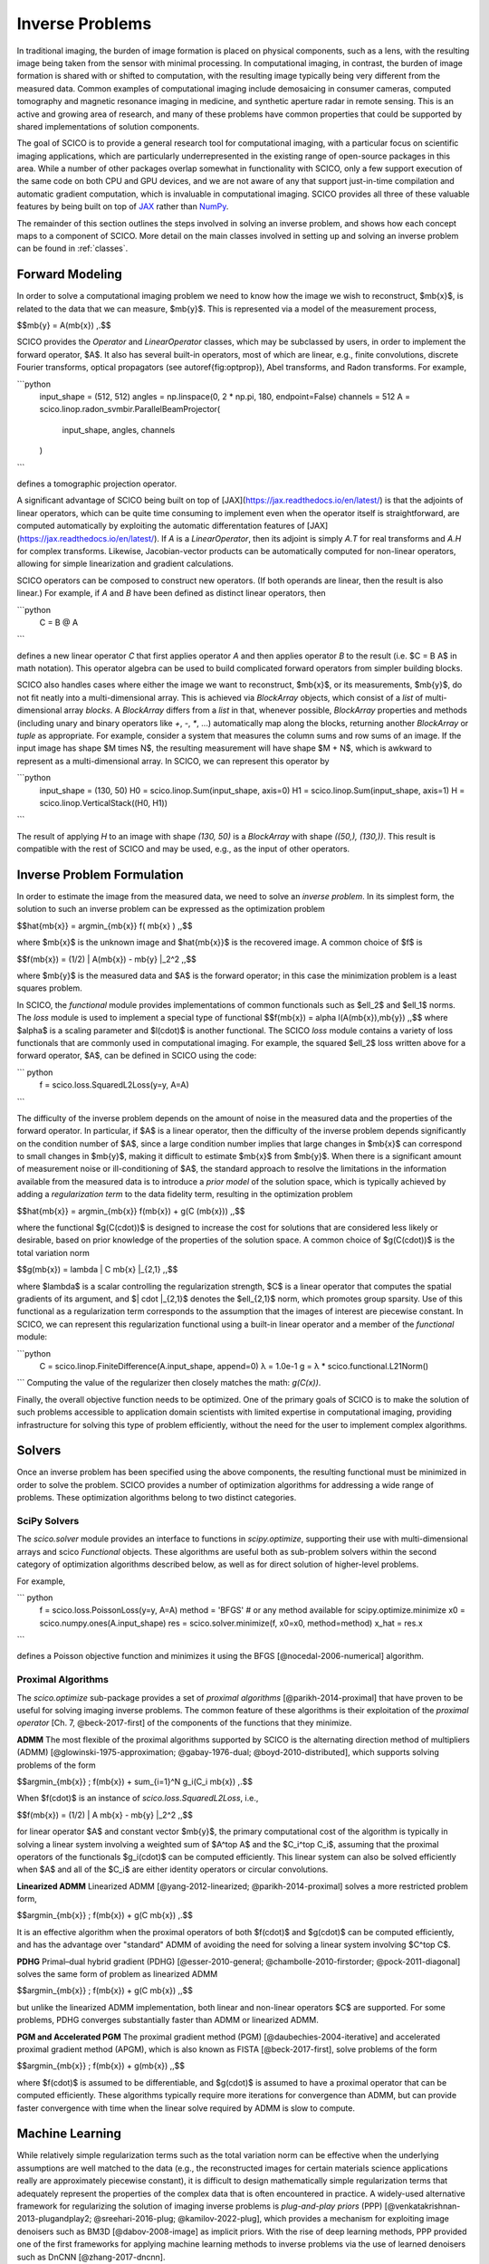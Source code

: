 Inverse Problems
================


.. raw:: html

    <style type='text/css'>
    div.document ul blockquote {
       margin-bottom: 8px !important;
    }
    div.document li > p {
       margin-bottom: 4px !important;
    }
    div.document ul > li {
      list-style: square outside !important;
      margin-left: 1em !important;
    }
    section {
      padding-bottom: 1em;
    }
    ul {
      margin-bottom: 1em;
    }
    </style>



In traditional imaging, the burden of image formation is placed on physical components, such as a lens, with the resulting image being taken from the sensor with minimal processing. In computational imaging, in contrast, the burden of image formation is shared with or shifted to computation, with the resulting image typically being very different from the measured data. Common examples of computational imaging include demosaicing in consumer cameras, computed tomography and magnetic resonance imaging in medicine, and synthetic aperture radar in remote sensing. This is an active and growing area of research, and many of these problems have common properties that could be supported by shared implementations of solution components.

The goal of SCICO is to provide a general research tool for computational imaging, with a particular focus on scientific imaging applications, which are particularly underrepresented in the existing range of open-source packages in this area. While a number of other packages overlap somewhat in functionality with SCICO, only a few support execution of the same code on both CPU and GPU devices, and we are not aware of any that support just-in-time compilation and automatic gradient computation, which is invaluable in computational imaging. SCICO provides all three of these valuable features by being built on top of `JAX <https://jax.readthedocs.io/en/latest/>`__ rather than `NumPy <https://numpy.org/>`__.


The remainder of this section outlines the steps involved in solving an inverse problem, and shows how each concept maps to a component of SCICO. More detail on the main classes involved in setting up and solving an inverse problem can be found in :ref:`classes`.



Forward Modeling
----------------

In order to solve a computational imaging problem we need to know how the image we wish to reconstruct, $\mb{x}$, is related to the data that we can measure, $\mb{y}$.
This is represented via a model of the measurement process,

$$\mb{y} = A(\mb{x}) \,.$$

SCICO provides the `Operator` and `LinearOperator` classes, which may be subclassed by users,
in order to implement the forward operator, $A$.
It also has several built-in operators, most of which are linear, e.g.,
finite convolutions, discrete Fourier transforms, optical propagators (see \autoref{fig:optprop}), Abel transforms, and Radon transforms.
For example,

```python
	input_shape = (512, 512)
	angles = np.linspace(0, 2 * np.pi, 180, endpoint=False)
	channels = 512
	A = scico.linop.radon_svmbir.ParallelBeamProjector(
		input_shape, angles, channels
	)
```

defines a tomographic projection operator.


A significant advantage of SCICO being built on top of [JAX](https://jax.readthedocs.io/en/latest/) is that the adjoints of linear operators, which can be quite time consuming to implement even when the operator itself is straightforward, are computed automatically by exploiting the automatic differentation features of [JAX](https://jax.readthedocs.io/en/latest/). If `A` is a `LinearOperator`,
then its adjoint is simply `A.T` for real transforms and `A.H` for complex transforms.
Likewise, Jacobian-vector products can be automatically computed for non-linear operators,
allowing for simple linearization and gradient calculations.

SCICO operators can be composed to construct new operators. (If both operands are linear, then the result is also linear.) For example, if `A` and `B` have been defined as distinct linear operators, then

```python
       C = B @ A
```

defines a new linear operator `C` that first applies operator `A` and then applies operator `B` to the result (i.e. $C = B A$ in math notation).  This operator algebra can be used to build complicated forward operators from simpler building blocks.

SCICO also handles cases where either the image we want to reconstruct, $\mb{x}$, or its measurements, $\mb{y}$, do not fit neatly into a multi-dimensional array.  This is achieved via `BlockArray` objects, which consist of a `list` of multi-dimensional array *blocks*.  A `BlockArray` differs from a `list` in that, whenever possible, `BlockArray` properties and methods (including unary and binary operators like `+`, `-`, `*`, ...)  automatically map along the blocks, returning another `BlockArray` or `tuple` as appropriate.  For example, consider a system that measures the column sums and row sums of an image.  If the input image has shape $M \times N$, the resulting measurement will have shape $M + N$, which is awkward to represent as a multi-dimensional array.  In SCICO, we can represent this operator by

```python
	input_shape = (130, 50)
	H0 = scico.linop.Sum(input_shape, axis=0)
	H1 = scico.linop.Sum(input_shape, axis=1)
	H = scico.linop.VerticalStack((H0, H1))
```

The result of applying `H` to an image with shape `(130, 50)` is a `BlockArray` with shape `((50,), (130,))`.  This result is compatible with the rest of SCICO and may be used, e.g., as the input of other operators.



Inverse Problem Formulation
---------------------------

In order to estimate the image from the measured data, we need to solve an *inverse problem*. In its simplest form, the solution to such an inverse problem can be expressed as the optimization problem

$$\hat{\mb{x}} = \argmin_{\mb{x}} f( \mb{x} ) \,,$$

where $\mb{x}$ is the unknown image and $\hat{\mb{x}}$ is the recovered image.  A common choice of $f$ is

$$f(\mb{x}) = (1/2) \| A(\mb{x}) - \mb{y} \|_2^2 \,,$$

where $\mb{y}$ is the measured data and $A$ is the forward operator; in this case the minimization problem is a least squares problem.

In SCICO, the `functional` module provides implementations of common functionals such as $\ell_2$ and $\ell_1$ norms.  The `loss` module is used to implement a special type of functional $$f(\mb{x}) = \alpha l(A(\mb{x}),\mb{y}) \,,$$ where $\alpha$ is a scaling parameter and $l(\cdot)$ is another functional.  The SCICO `loss` module contains a variety of loss functionals that are commonly used in computational imaging.  For example, the squared $\ell_2$ loss written above for a forward operator, $A$, can be defined in SCICO using the code:

``` python
	f = scico.loss.SquaredL2Loss(y=y, A=A)
```

The difficulty of the inverse problem depends on the amount of noise in the measured data and the properties of the forward operator. In particular, if $A$ is a linear operator, then the difficulty of the inverse problem depends significantly on the condition number of $A$, since a large condition number implies that large changes in $\mb{x}$ can correspond to small changes in $\mb{y}$, making it difficult to estimate $\mb{x}$ from $\mb{y}$. When there is a significant amount of measurement noise or ill-conditioning of $A$, the standard approach to resolve the limitations in the information available from the measured data is to introduce a *prior model* of the solution space, which is typically achieved by adding a *regularization term* to the data fidelity term, resulting in the optimization problem

$$\hat{\mb{x}} = \argmin_{\mb{x}} f(\mb{x}) + g(C (\mb{x})) \,,$$

where the functional $g(C(\cdot))$ is designed to increase the cost for solutions that are considered less likely or desirable, based on prior knowledge of the properties of the solution space. A common choice of  $g(C(\cdot))$ is the total variation norm

$$g(\mb{x}) = \lambda \| C \mb{x} \|_{2,1} \,,$$

where $\lambda$ is a scalar controlling the regularization strength, $C$ is a linear operator that computes the spatial gradients of its argument, and $\| \cdot \|_{2,1}$ denotes the $\ell_{2,1}$ norm, which promotes group sparsity. Use of this functional as a regularization term corresponds to the assumption that the images of interest are piecewise constant.  In SCICO, we can represent this regularization functional using a built-in linear operator and a member of the `functional` module:

```python
	C = scico.linop.FiniteDifference(A.input_shape, append=0)
	λ = 1.0e-1
	g = λ * scico.functional.L21Norm()
```
Computing the value of the regularizer then closely matches the math: `g(C(x))`.

Finally, the overall objective function needs to be optimized. One of the primary goals of SCICO is to make the solution of such problems accessible to application domain scientists with limited expertise in computational imaging, providing infrastructure for solving this type of problem efficiently, without the need for the user to implement complex algorithms.


Solvers
-------

Once an inverse problem has been specified using the above components, the resulting functional must be minimized in order to solve the problem. SCICO provides a number of optimization algorithms for addressing a wide range of problems. These optimization algorithms belong to two distinct categories.


SciPy Solvers
^^^^^^^^^^^^^

The `scico.solver` module provides an interface to functions in `scipy.optimize`, supporting their use with multi-dimensional arrays and scico `Functional` objects. These algorithms are useful both as sub-problem solvers within the second category of optimization algorithms described below, as well as for direct solution of higher-level problems.

For example,

``` python
	f = scico.loss.PoissonLoss(y=y, A=A)
	method = 'BFGS' # or any method available for scipy.optimize.minimize
	x0 = scico.numpy.ones(A.input_shape)
	res = scico.solver.minimize(f, x0=x0, method=method)
	x_hat = res.x
```

defines a Poisson objective function and minimizes it using the BFGS [@nocedal-2006-numerical] algorithm.


Proximal Algorithms
^^^^^^^^^^^^^^^^^^^

The `scico.optimize` sub-package provides a set of *proximal algorithms* [@parikh-2014-proximal] that have proven to be useful for solving imaging inverse problems. The common feature of these algorithms is their exploitation of the *proximal operator* [Ch. 7, @beck-2017-first] of the components of the functions that they minimize.


**ADMM**
The most flexible of the proximal algorithms supported by SCICO is the alternating direction method of multipliers (ADMM) [@glowinski-1975-approximation; @gabay-1976-dual; @boyd-2010-distributed], which supports solving problems of the form

$$\argmin_{\mb{x}} \; f(\mb{x}) + \sum_{i=1}^N g_i(C_i \mb{x}) \,.$$

When $f(\cdot)$ is an instance of `scico.loss.SquaredL2Loss`, i.e.,

$$f(\mb{x}) = (1/2) \| A \mb{x} - \mb{y} \|_2^2 \,,$$

for linear operator $A$ and constant vector $\mb{y}$, the primary computational cost of the algorithm is typically in solving a linear system involving a weighted sum of $A^\top A$ and the $C_i^\top C_i$, assuming that the proximal operators of the functionals $g_i(\cdot)$ can be computed efficiently. This linear system can also be solved efficiently when $A$ and all of the $C_i$ are either identity operators or circular convolutions.



**Linearized ADMM**
Linearized ADMM [@yang-2012-linearized; @parikh-2014-proximal] solves a more restricted problem form,

$$\argmin_{\mb{x}} \; f(\mb{x}) + g(C \mb{x}) \,.$$

It is an effective algorithm when the proximal operators of both $f(\cdot)$ and $g(\cdot)$ can be computed efficiently, and has the advantage over "standard" ADMM of avoiding the need for solving a linear system involving $C^\top C$.


**PDHG**
Primal–dual hybrid gradient (PDHG) [@esser-2010-general; @chambolle-2010-firstorder; @pock-2011-diagonal] solves the same form of problem as linearized ADMM

$$\argmin_{\mb{x}} \; f(\mb{x}) + g(C \mb{x}) \,,$$

but unlike the linearized ADMM implementation, both linear and non-linear operators $C$ are supported. For some problems, PDHG converges substantially faster than ADMM or linearized ADMM.


**PGM and Accelerated PGM**
The proximal gradient method (PGM) [@daubechies-2004-iterative] and accelerated proximal gradient method (APGM), which is also known as FISTA [@beck-2017-first], solve problems of the form

$$\argmin_{\mb{x}} \; f(\mb{x}) + g(\mb{x}) \,,$$

where $f(\cdot)$ is assumed to be differentiable, and $g(\cdot)$ is assumed to have a proximal operator that can be computed efficiently. These algorithms typically require more iterations for convergence than ADMM, but can provide faster convergence with time when the linear solve required by ADMM is slow to compute.



Machine Learning
----------------

While relatively simple regularization terms such as the total variation norm can be effective when the underlying assumptions are well matched to the data (e.g., the reconstructed images for certain materials science applications really are approximately piecewise constant),
it is  difficult to design mathematically simple regularization terms that adequately represent the properties of the complex data that is often encountered in practice. A widely-used alternative framework for regularizing the solution of imaging inverse problems is *plug-and-play priors* (PPP) [@venkatakrishnan-2013-plugandplay2; @sreehari-2016-plug; @kamilov-2022-plug], which provides a mechanism for exploiting image denoisers such as BM3D [@dabov-2008-image] as implicit priors. With the rise of deep learning methods, PPP provided one of the first frameworks for applying machine learning methods to inverse problems via the use of learned denoisers such as DnCNN [@zhang-2017-dncnn].

SCICO supports PPP inverse problems solutions with both BM3D and DnCNN denoisers, and provides usage examples for both choices.
BM3D is more flexible, as it includes a tunable noise level parameter, while SCICO only includes DnCNN models trained at three different noise levels (as in the original DnCNN paper), but DnCNN has a significant speed advantage when GPUs are available. As an example, the following code outline demonstrates a PPP solution, with a non-negativity constraint and a 17-layer DnCNN denoiser as a regularizer, of an inverse problem with measurement, $\mb{y}$, and a generic linear forward operator, $A$.

```python
	ρ = 0.3  # ADMM penalty parameter
	maxiter = 10 # number of ADMM iterations

	f = scico.loss.SquaredL2Loss(y=y, A=A)
	g1 = scico.functional.DnCNN("17M")
	g2 = scico.functional.NonNegativeIndicator()
	C = scico.linop.Identity(A.input_shape)

	solver = scico.optimize.admm.ADMM(
	  f=f,
	  g_list=[g1, g2],
	  C_list=[C, C],
	  rho_list=[ρ, ρ],
	  x0=A.T @ y,
	  maxiter=maxiter,
	  subproblem_solver=scico.optimize.admm.LinearSubproblemSolver(),
	  itstat_options={"display": True, "period": 5},
	)

	x_hat = solver.solve()
```
Example results for this type of approach applied to image deconvolution (i.e. with forward operator, $A$, as a convolution) are shown in the figure below.

.. image:: /figures/deconv_ppp_dncnn.png
     :align: center
     :width: 95%
     :alt: Image deconvolution via PPP with DnCNN denoiser.

More recently, a wider variety of frameworks have been developed for applying deep learning methods to inverse problems, including the application of the adjoint of the forward operator to map the measurement to the solution space followed by an artifact removal CNN [@jin-2017-unet], and learned networks with structures based on the unrolling of iterative algorithms such as PPP [@monga-2021-algorithm]. A number of these methods are currently being implemented, and will be included in a future SCICO release. It is worth noting, however, that while some of these methods offer superior performance to PPP, it is at the cost of having to train the models with problem-specific data, which may be difficult to obtain, while PPP is often able to function well with a denoiser trained on generic image data.
